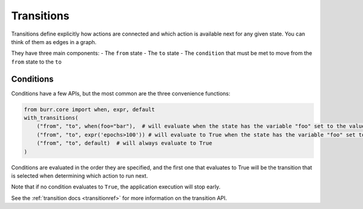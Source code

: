 ====================
Transitions
====================

.. _transitions:

Transitions define explicitly how actions are connected and which action is available next for any given state.
You can think of them as edges in a graph.

They have three main components:
- The ``from`` state
- The ``to`` state
- The ``condition`` that must be met to move from the ``from`` state to the ``to``

----------
Conditions
----------

Conditions have a few APIs, but the most common are the three convenience functions:

.. code-block:: python

    from burr.core import when, expr, default
    with_transitions(
        ("from", "to", when(foo="bar"),  # will evaluate when the state has the variable "foo" set to the value "bar"
        ("from", "to", expr('epochs>100')) # will evaluate to True when the state has the variable "foo" set to the value "bar"
        ("from", "to", default)  # will always evaluate to True
    )


Conditions are evaluated in the order they are specified, and the first one that evaluates to True will be the transition that is selected
when determining which action to run next.

Note that if no condition evaluates to ``True``, the application execution will stop early.

See the :ref:`transition docs <transitionref>` for more information on the transition API.
